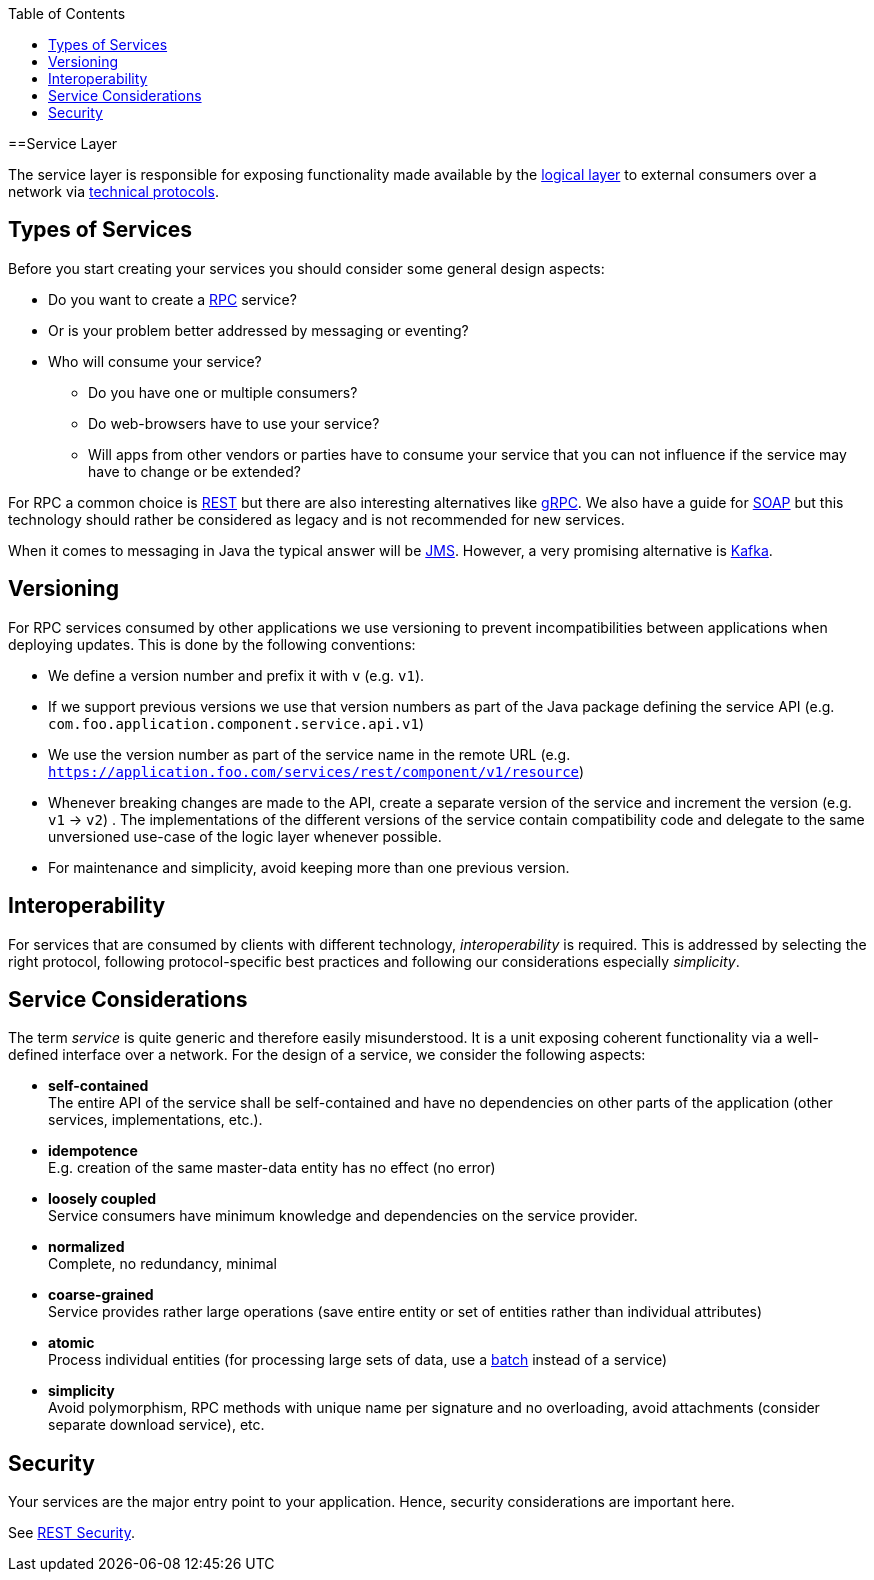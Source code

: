 :toc: macro
toc::[]

==Service Layer

The service layer is responsible for exposing functionality made available by the link:guide-logic-layer[logical layer] to external consumers over a network via xref:protocol[technical protocols].

== Types of Services

Before you start creating your services you should consider some general design aspects:

* Do you want to create a https://en.wikipedia.org/wiki/Remote_procedure_call[RPC] service?
* Or is your problem better addressed by messaging or eventing?
* Who will consume your service? 
** Do you have one or multiple consumers?
** Do web-browsers have to use your service?
** Will apps from other vendors or parties have to consume your service that you can not influence if the service may have to change or be extended?

For RPC a common choice is link:guide-rest[REST] but there are also interesting alternatives like https://grpc.io/[gRPC]. We also have a guide for link:guide-soap[SOAP] but this technology should rather be considered as legacy and is not recommended for new services.

When it comes to messaging in Java the typical answer will be link:guide-jms[JMS]. However, a very promising alternative is link:guide-kafka[Kafka].

== Versioning
For RPC services consumed by other applications we use versioning to prevent incompatibilities between applications when deploying updates. This is done by the following conventions:

* We define a version number and prefix it with `v` (e.g. `v1`).
* If we support previous versions we use that version numbers as part of the Java package defining the service API (e.g. `com.foo.application.component.service.api.v1`)
* We use the version number as part of the service name in the remote URL (e.g. `https://application.foo.com/services/rest/component/v1/resource`)
* Whenever breaking changes are made to the API, create a separate version of the service and increment the version (e.g. `v1` -> `v2`) . The implementations of the different versions of the service contain compatibility code and delegate to the same unversioned use-case of the logic layer whenever possible.
* For maintenance and simplicity, avoid keeping more than one previous version.

== Interoperability
For services that are consumed by clients with different technology, _interoperability_ is required. This is addressed by selecting the right protocol, following protocol-specific best practices and following our considerations especially _simplicity_.

== Service Considerations
The term _service_ is quite generic and therefore easily misunderstood. It is a unit exposing coherent functionality via a well-defined interface over a network. For the design of a service, we consider the following aspects:

* *self-contained* +
The entire API of the service shall be self-contained and have no dependencies on other parts of the application (other services, implementations, etc.).
* *idempotence* +
E.g. creation of the same master-data entity has no effect (no error)
* *loosely coupled* +
Service consumers have minimum knowledge and dependencies on the service provider.
* *normalized* +
Complete, no redundancy, minimal
* *coarse-grained* +
Service provides rather large operations (save entire entity or set of entities rather than individual attributes)
* *atomic* +
Process individual entities (for processing large sets of data, use a link:guide-batch-layer[batch] instead of a service)
* *simplicity* +
Avoid polymorphism, RPC methods with unique name per signature and no overloading, avoid attachments (consider separate download service), etc.

== Security
Your services are the major entry point to your application. Hence, security considerations are important here.

See link:guide-rest#security[REST Security].
